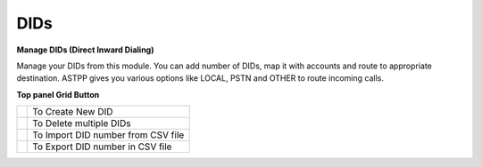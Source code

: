 ================
DIDs
================


.. image:: /Images/dids.png 


**Manage DIDs (Direct Inward Dialing)**

Manage your DIDs from this module. You can add number of DIDs, map it with accounts and route to appropriate destination.
ASTPP gives you various options like LOCAL, PSTN and OTHER to route incoming calls. 
  
  
  
.. image:: /Images/did_list.png

**Top panel Grid Button**

==============================   ====================================
.. image:: /Images/create.png    To Create New DID
.. image:: /Images/deleted.png   To Delete multiple DIDs
.. image:: /Images/import.png    To Import DID number from CSV file
.. image:: /Images/export.png    To Export DID number in CSV file
==============================   ====================================
  
  

  
  
  
  
